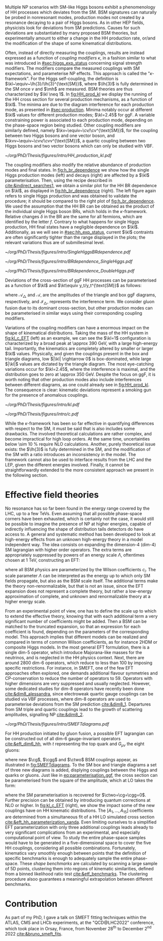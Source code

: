 :PROPERTIES:
:CUSTOM_ID: sec:nonres_BSM_hh
:END:

Multiple \ac{NP} scenarios with \ac{SM}-like Higgs bosons exhibit a phenomenology of HH processes which deviates from the \ac{SM}.
\Ac{BSM} signatures can naturally be probed in nonresonant modes, \ie{} production modes not created by a resonance decaying to a pair of Higgs bosons.
As in other \ac{HEP} fields, physicists look for deviations from \ac{SM} predictions.
Causes for such deviations are substantiated by many proposed \ac{BSM} theories, but experimentally amount to either a change in the HH production rate, or/and the modification of the shape of some kinematical distributions.

# take from Allessandro the assumptions of the k-framework if needed, but it does not seem much relevant for HH processes
Often, instead of directly measuring the couplings, results are instead expressed as a function of /coupling modifiers/ $\kappa$, in a fashion similar to what was introduced in [[#sec:higgs_exp_status]] concerning signal strength modifiers.
The modifiers compare the measured couplings with \ac{SM} expectations, and parameterise \ac{NP} effects.
This approach is called the "$\kappa\text{-framework}$".
For the Higgs self-coupling, the definition is $\kl~\equiv~\lh{3}/\lh{3}^{\text{SM}}$, where $\lh{3}$ is fully determined in the \ac{SM} once $v$ and $\mh$ are measured.
\ac{BSM} theories are thus characterized by $\kl \neq 1$.
In [[fig:HH_prod_kl]] we display the running of the HH cross section for several production mechanisms, as a function of $\kl$.
The minima are due to the diagram interference for each production mode, as presented in [[#sec:production]].
Minima notably occur at different $\kl$ values for different production modes; $\kl=2.45$ for \ac{ggF}.
A variable constraining power is associated to each production mode, depending on the phase-space region being studied.
Other coupling modifiers are similarly defined, namely $\kv~\equiv~\cv/\cv^{\text{SM}}$, for the coupling between two Higgs bosons and one vector boson, and $\kvv~\equiv~\cvv/\cvv^{\text{SM}}$, a quartic coupling between two Higgs bosons and two vector bosons which can only be studied with \ac{VBF}.

#+NAME: fig:HH_prod_kl
#+CAPTION: HH production cross section as a function of the coupling modifier $\kl$ for several production mechanisms. The dashed and solid lines denote respectively the \ac{LO} and \ac{NLO} predictions and the bands indicate the \ac{PDF} and scale uncertainties added linearly. The interference minima are not aligned for different production modes. For \ac{ggF} the cross-section is now known at \ac{NNLO} level with finite tio quark mass effects, while the figure displays the values for the \ac{NLO} FTapprox calculation. The figure is taken from [[cite:&HH_xsec_running]].
#+BEGIN_figure
#+ATTR_LATEX: :width .9\textwidth
[[~/org/PhD/Thesis/figures/intro/HH_production_kl.pdf]]
#+END_figure

The coupling modifiers also modify the relative abundance of production modes and final states.
In [[fig:h_br_dependence]] we show how the single Higgs production modes (left) and decays (right) are affected by a $\kl$ parameterisation.
Then, using the recipe described in [[cite:&indirect_searches1]], we obtain a similar plot for the HH \ac{BR} dependence on $\kl$, as displayed in [[fig:hh_br_dependence]] (right).
The left figure again refers to single Higgs production and was obtained to validate the procedure; it should be compared to the right plot of [[fig:h_br_dependence]].
We used the assumption that the HH \ac{BR} can be obtained as the product of the individual single Higgs boson \acp{BR}, which holds in the $\kappa\text{-framework}$.
Relative changes $\delta$ in the \ac{BR} are the same for all fermions, which are identified by the letter $f$.
Contrary to what happens for single Higgs production, HH final states have a negligible dependence on $\kl$.
Additionally, as we will see in [[#sec:hh_exp_status]], current $\kl$ contraints are often significantly tighter than the range displayed in the plots; the relevant variations thus are of submillesimal level.

#+NAME: fig:h_br_dependence
#+CAPTION: (Left) Single Higgs cross section dependence on $\kl$, for the five most common production modes, namely \ac{ggF}, \ac{VBF}, associated production with split contributions from the W and Z boson, and $\ttbar{}\text{H}$. (Right) Single Higgs \ac{BR} dependence on $\kl$, showing the Higgs couplings to fermions ($f\bar{f}$), photons ($\gamma\gamma$) and vector gauge bosons (W and Z). Taken from [[cite:&indirect_searches1]].
#+BEGIN_figure
#+ATTR_LATEX: :width 1.\textwidth :center
[[~/org/PhD/Thesis/figures/intro/SingleHiggsBRdependence.pdf]]
#+END_figure

#+NAME: fig:hh_br_dependence
#+CAPTION: Branching fraction deviations in percentage of single (left) and double (right) Higgs processes as a function of the HH coupling modifier $\kl$. Different decays are included, where "g" stands for gluon and "f" for fermion. The single Higgs process is included for validation only, and matches the right plot of [[fig:h_br_dependence]]. Calculated following the procedure detailed in [[cite:&indirect_searches1]].
#+BEGIN_figure
#+ATTR_LATEX: :width .5\textwidth :center
[[~/org/PhD/Thesis/figures/intro/BRdependence_SingleHiggs.pdf]]
#+ATTR_LATEX: :width .5\textwidth :center
[[~/org/PhD/Thesis/figures/intro/BRdependence_DoubleHiggs.pdf]]
#+END_figure

Deviations of the cross-section of \ac{ggF} HH processes can be parameterised as a function of $\kl$ and $\kt\equiv y_t/y_t^{\text{SM}}$ as follows:

#+NAME: eq:parameterisation_ggf
\begin{alignat}{6}
\sigma_{\text{ggF}}/\sigma_{\text{ggF}}^{\text{SM}} &\sim |\mathcal{A}_{\triangle}|^2&\kl^2\kt^2 &+ |\mathcal{A}_{\square}|^2&\kt^4 &+ \mathcal{I}_{\triangle\square}&\kl\kt^3 \nonumber \\[.6cm]
\sigma_{\text{ggF}}/\sigma_{\text{ggF}}^{\text{SM}} \bigg\rvert_{\sqrt{s}=13\,\si{\GeV}} &\sim 0.28&\kl^2\kt^2 &+ 2.09&\kt^4 &- 1.37&\kl\kt^3
\end{alignat}

\noindent where $\mathcal{A}_{\triangle}$ and $\mathcal{A}_{\square}$ are the amplitudes of the triangle and box \ac{ggF} diagrams, respectively, and $\mathcal{I}_{\triangle\square}$ represents the interference term.
We consider gluon fusion due to its dominant cross-section, but other production modes can be parameterised in similar ways using their corresponding coupling modifiers.

Variations of the coupling modifiers can have a enormous impact on the shape of kinematical distributions.
Taking the mass of the HH system in [[fig:kl_c_EFT]] (left) as an example, we can see the $\kl=1$ configuration is characterized by a broad peak at \SI{\approx 390}{\GeV}, with a large high-energy tail.
Importantly, the kinematics are completely altered by smaller or larger $\kl$ values.
Physically, and given the couplings present in the box and triangle diagrams, low $|\kl| \rightarrow 0$ is box-dominated, while large $|\kl|$ values are dictated by the triangle diagram.
The most eye-catching variations occur for $\kl=2.45$, where the interference is maximal, and the distribution goes to zero at \SI{\approx 350}{\GeV}.
Despite the focus on \ac{ggF}, it is worth noting that other production modes also include interferences between different diagrams, as one could already see in [[fig:HH_prod_kl]].
The consequence is clear: kinematic deviations represent a smoking gun for the presence of anomalous couplings.

#+NAME: fig:kl_c_EFT
#+CAPTION: Differential HH cross-sections as a function of the HH system mass, for different values of coupling modifiers. (Left) Multiple $\kl$ values, including \ac{SM} ($\kl=1$) and maximum interference ($\kl=2.45$), highlighting the strong impact of a deviation from the expected SM values. Larger $|\kl|$ values correspond to scenarios where the HH "triangle" diagram dominates. (Right) Some EFT couplings, absent from the \ac{SM}, compared to the \ac{SM} scenario. Both overall rate and shapes are modified.
#+BEGIN_figure
#+ATTR_LATEX: :width .5\textwidth :center
[[~/org/PhD/Thesis/figures/intro/kl.pdf]]
#+ATTR_LATEX: :width .5\textwidth :center
[[~/org/PhD/Thesis/figures/intro/c.pdf]]
#+END_figure

While the $\kappa\text{-framework}$ has been so far effective in quantifying differences with respect to the \ac{SM}, it must be said that is also includes some drawbacks.
The involved theoretical calculations are rather complex, and become impractical for high loop orders.
At the same time, uncertainties below \SI{\sim 10}{\percent} require \ac{NLO} calculations.
Another, purely theoretical issue exists: the $\lh{3}$ is fully determined in the \ac{SM}, and the modification of the \ac{SM} with a ratio introduces an inconsistency in the model.
The framework cannot also be used to interface results from the \ac{LHC} and the \ac{LEP}, given the different energies involved.
Finally, it cannot be straightforwardly extended to the more consistent approach we present in the following section.

* Effective field theories
No resonance has so far been found in the energy range covered by the \ac{LHC}, \ie{} up to a few TeVs.
Even assuming that all possible phase-space corners have been exhausted, which is certainly not the case, it would still be possible to imagine the presence of \ac{NP} at higher energies, capable of indirectly influencing the shape of distribution tails detectors do have access to.
A general and systematic method has been developed to look at high-energy effects from an unknown high-energy theory in a model independent way.
The idea consists on expanding the dimension-4 (dim-4) \ac{SM} lagrangian with higher order operators.
The extra terms are appropriately suppressed by powers of an energy scale $\Lambda$, oftentimes chosen at \SI{1}{\TeV}, constructing an \ac{EFT}:

#+NAME: eq:eft_lagrangian
\begin{equation}
\mathcal{L} = \mathcal{L}_{\text{SM}} + \sum_{i}\frac{c_i}{\Lambda} \mathcal{O}_{i}^{5} + \sum_{j}\frac{c_j}{\Lambda^2} \mathcal{O}_{j}^{6} + \sum_{k}\frac{c_k}{\Lambda^3} \mathcal{O}_{k}^{7} + ... \: ,
\end{equation}

\noindent where all \ac{BSM} physics are parameterized by the Wilson coefficients $c_i$.
The scale parameter $\Lambda$ can be interpreted as the energy up to which only \ac{SM} fields propagate, but also as the \ac{BSM} scale itself.
The additional terms make the theory non-renormalizable, but that is not an issue, since the \ac{EFT} expansion does not represent a complete theory, but rather a low-energy approximation of complete, and unknown and renormalizable theory at a higher energy scale.

From an experimental point of view, one has to define the scale up to which to extend the effective theory, knowing that with each additional term a very significant number of coefficients might be added.
Then a \ac{BSM} can be matched to the truncated expansion, so that an expression for each coefficient is found, depending on the parameters of the corresponding model.
This approach implies that different models can be realized and compared in terms of common Wilson coefficients, as for instance \ac{2HDM} or composite Higgs models.
In the most general \ac{EFT} formulation, there is a single dim-5 operator, which introduce Majorana-like masses for the neutrinos, and is neglected in the HH physics context.
Next, there are around 2800 dim-6 operators, which reduce to less than 100 by imposing specific restrictions.
For instance, in \ac{SMEFT}, one of the few \ac{EFT} approaches often explored, one demands additional flavour symmetries and \ac{CP}-conservation to reduce the number of operators to 59.
Operators with higher dimensions are very suppressed and usually neglected.
However, some dedicated studies for dim-8 operators have recently been done [[cite:&dim8_alessandra]], since electroweak quartic gauge couplings can be studied via \ac{VBF} processes, where dim-8 operators are used to parameterise deviations from the \ac{SM} prediction [[cite:&dim8_1]].
Departures from \ac{SM} triple and quartic couplings lead to the growth of scattering amplitudes, signalling \ac{NP} [[cite:&dim8_2]].

#+NAME: fig:SMEFTdiagrams
#+CAPTION: Leading order Feynman diagrams n the \ac{HEFT} description at dimension 6 for \ac{ggF} production mechanism [[cite:&cadamuro_review]].
#+BEGIN_figure
#+ATTR_LATEX: :width 1.\textwidth :center
[[~/org/PhD/Thesis/figures/intro/SMEFTdiagrams.pdf]]
#+END_figure

For HH production initiated by gluon fusion, a possible \ac{EFT} lagrangian can be constructed out of all dim-6 gauge-invariant operators [[cite:&eft_dim6_hh]], with $t$ representing the top quark and $G_{\mu\nu}$ the eight gluons:

#+NAME: eq:eft_lagrangian_higgs
\begin{equation}
\begin{split}
    \mathcal{L}_{\text{EFT}}^{\text{HH}} & = \frac{1}{2}\partial^{\mu}\text{H}\partial_{\mu}\text{H} - \frac{1}{2}\mh^{2}\text{H}^2 + \kl\lh{3} v\text{H}^3 - \frac{\mt}{v}\left(v+\kt \text{H} + \frac{\ctwo}{v}H^2\right) (\overline{t}_{\text{L}}t_{\text{R}}+t_{\text{R}}\overline{t}_{\text{L}}) \\
    & + \frac{\astrong}{12\pi v} \left(\cg\text{H} - \frac{\cgg}{2v}\text{H}^2\right)G^a_{\mu\nu}G_{a}^{\mu\nu}
\end{split}
\end{equation}

\noindent where new $\cg$, $\cgg$ and $\ctwo$ \ac{BSM} couplings appear, as illustrated in [[fig:SMEFTdiagrams]].
To the \ac{SM} box and triangle diagrams a set of three new diagrams is added, displying couplings between the Higgs and quarks or gluons.
Just like in [[eq:parameterisation_ggf]], the cross section can be parameterised from the square of the amplitude, which at \ac{LO} takes the form:

#+NAME: eq:eft_parameterization
\begin{equation}
\begin{split}
    R_{\text{HH}} = \frac{\sigma_{\text{HH}}}{\sigma^{\text{SM}}_{\text{HH}}} &=
    \text{A}_{1}\kt^{4} + \text{A}_{2}\ctwo^{2} + \text{A}_{3}\kt^{2}\kl^2 + \text{A}_{4}\cg^2\kl^2 + \text{A}_{5}\cgg^2 \\
    &+ \text{A}_6\ctwo\kt^2 + \text{A}_7\kl\kt^3 + \text{A}_8\kt\kl\ctwo + \text{A}^i_9\cg\kl\ctwo \\
    &+ \text{A}_{10}\ctwo\cgg + \text{A}_{11}\cg\kl\kt^2 + \text{A}_{12}\ctwo\kt^2 \\
    &+ \text{A}_{13}\kl^2\cg\kt + \text{A}_{14}\cgg\kt\kl + \text{A}_{15}\cg\cgg\kl \: ,
\end{split}
\end{equation}

\noindent where the \ac{SM} parameterisation is recovered for $\ctwo=\cg=\cgg=0$.
Further precision can be obtained by introducing quantum corrections at \ac{NLO} or higher.
In [[fig:kl_c_EFT]] (right), we show the impact some of the new couplings have on HH kinematic distributions.
The $[A_{1},...,A_{15}]$ coefficients are determined from a simultaneous fit of a HH \ac{LO} simulated cross section [[cite:&eft_hh_parameterization_xanda]].
Even limiting ourselves to a simplified \ac{EFT} parameterization with only three additional couplings leads already to very significant complications from an experimental, and especially computational point of view.
To study the entire phase-space samples would have to be generated in a five-dimensional space to cover the five HH couplings, considering all possible combinations.
Fortunately, kinematics vary smoothly enough between points that the definition of specific benchmarks is enough to adequately sample the entire phase-space.
These /shape benchmarks/ are calculated by scanning a large sample of 5D points, clustering them into regions of kinematic similarities, defined from a binned likelihood ratio test [[cite:&etf_benchmarks]].
The clustering procedure alsoo guarantees a meaningful extrapolation between different benchmarks.

* Contribution
As part of my PhD, I gave a talk on \ac{SMEFT} fitting techniques within the ATLAS, CMS and LHCb experiments, at the "QCD@LHC2022" conference, which took place in Orsay, France, from November 28\textsuperscript{th} to December 2\textsuperscript{nd} 2022 [[cite:&bruno_smeft_fits]].

* Biblio :noexport:
https://cms.cern/news/combining-clues-solve-higgs-boson-mystery
